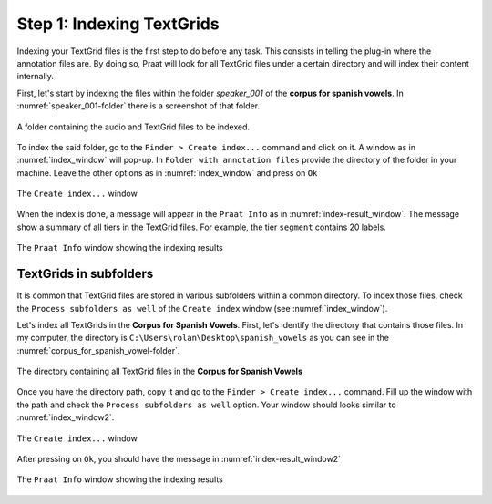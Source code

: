 Step 1: Indexing TextGrids
--------------------------

Indexing your TextGrid files is the first step to do before any task. This consists in telling
the plug-in where the annotation files are. By doing so, Praat will look for all
TextGrid files under a certain directory and will index their content internally.

First, let's start by indexing the files within the folder *speaker_001* of the **corpus for
spanish vowels**. In :numref:`speaker_001-folder` there is a screenshot of that folder.

.. _speaker_001-folder:

.. figure:: img/speaker_001-folder.png
   :align: center

   A folder containing the audio and TextGrid files to be indexed.

To index the said folder, go to the ``Finder > Create index...`` command and click on it.
A window as in :numref:`index_window` will pop-up. In ``Folder with annotation files``
provide the directory of the folder in your machine. Leave the other options as in
:numref:`index_window` and press on ``Ok``

.. _index_window:

.. figure:: img/index_window.png
   :align: center

   The ``Create index...`` window

When the index is done, a message will appear in the ``Praat Info`` as in
:numref:`index-result_window`. The message show a summary of all tiers in
the TextGrid files. For example, the tier ``segment`` contains 20 labels.

.. _index-result_window:

.. figure:: img/index-result_window.png
   :align: center

   The ``Praat Info`` window showing the indexing results

TextGrids in subfolders
~~~~~~~~~~~~~~~~~~~~~~~
It is common that TextGrid files are stored in various subfolders within a common directory.
To index those files, check the ``Process subfolders as well`` of the ``Create index`` window
(see :numref:`index_window`).

Let's index all TextGrids in the **Corpus for Spanish Vowels**. First, let's identify the
directory that contains those files. In my computer, the directory is
``C:\Users\rolan\Desktop\spanish_vowels`` as you can see in the
:numref:`corpus_for_spanish_vowel-folder`.

.. _corpus_for_spanish_vowel-folder:

.. figure:: img/corpus_for_spanish_vowels-folder.png
   :align: center

   The directory containing all TextGrid files in the **Corpus for Spanish Vowels**

Once you have the directory path, copy it and go to the ``Finder > Create index...`` command.
Fill up the window with the path and check the ``Process subfolders as well``
option. Your window should looks similar to :numref:`index_window2`.

.. _index_window2:

.. figure:: img/index_window2.png
   :align: center

   The ``Create index...`` window

After pressing on ``Ok``, you should have the message in :numref:`index-result_window2`

.. _index-result_window2:

.. figure:: img/index-result_window2.png
   :align: center

   The ``Praat Info`` window showing the indexing results
